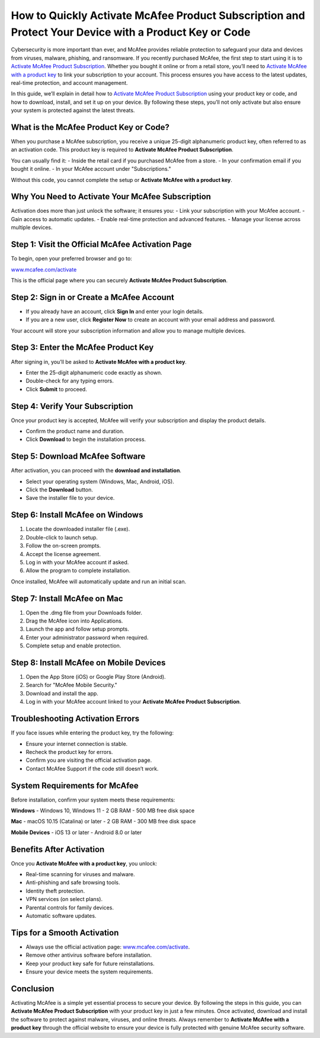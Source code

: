 How to Quickly Activate McAfee Product Subscription and Protect Your Device with a Product Key or Code
=====================================================================================================

Cybersecurity is more important than ever, and McAfee provides reliable protection to safeguard your data and devices from viruses, malware, phishing, and ransomware. If you recently purchased McAfee, the first step to start using it is to `Activate McAfee Product Subscription <https://mcafeedesk.securebase.click/helpline>`_. Whether you bought it online or from a retail store, you’ll need to `Activate McAfee with a product key <https://mcafeedesk.securebase.click/helpline>`_ to link your subscription to your account. This process ensures you have access to the latest updates, real-time protection, and account management.  

In this guide, we’ll explain in detail how to `Activate McAfee Product Subscription <https://mcafeedesk.securebase.click/helpline>`_ using your product key or code, and how to download, install, and set it up on your device. By following these steps, you’ll not only activate but also ensure your system is protected against the latest threats.  

What is the McAfee Product Key or Code?
---------------------------------------

When you purchase a McAfee subscription, you receive a unique 25-digit alphanumeric product key, often referred to as an activation code. This product key is required to **Activate McAfee Product Subscription**.  

You can usually find it:  
- Inside the retail card if you purchased McAfee from a store.  
- In your confirmation email if you bought it online.  
- In your McAfee account under "Subscriptions."  

Without this code, you cannot complete the setup or **Activate McAfee with a product key**.  

Why You Need to Activate Your McAfee Subscription
-------------------------------------------------

Activation does more than just unlock the software; it ensures you:  
- Link your subscription with your McAfee account.  
- Gain access to automatic updates.  
- Enable real-time protection and advanced features.  
- Manage your license across multiple devices.  

Step 1: Visit the Official McAfee Activation Page
-------------------------------------------------

To begin, open your preferred browser and go to:  

`www.mcafee.com/activate <https://www.mcafee.com/activate>`_  

This is the official page where you can securely **Activate McAfee Product Subscription**.  

Step 2: Sign in or Create a McAfee Account
------------------------------------------

- If you already have an account, click **Sign In** and enter your login details.  
- If you are a new user, click **Register Now** to create an account with your email address and password.  

Your account will store your subscription information and allow you to manage multiple devices.  

Step 3: Enter the McAfee Product Key
------------------------------------

After signing in, you’ll be asked to **Activate McAfee with a product key**.  

- Enter the 25-digit alphanumeric code exactly as shown.  
- Double-check for any typing errors.  
- Click **Submit** to proceed.  

Step 4: Verify Your Subscription
--------------------------------

Once your product key is accepted, McAfee will verify your subscription and display the product details.  

- Confirm the product name and duration.  
- Click **Download** to begin the installation process.  

Step 5: Download McAfee Software
--------------------------------

After activation, you can proceed with the **download and installation**.  

- Select your operating system (Windows, Mac, Android, iOS).  
- Click the **Download** button.  
- Save the installer file to your device.  

Step 6: Install McAfee on Windows
---------------------------------

1. Locate the downloaded installer file (.exe).  
2. Double-click to launch setup.  
3. Follow the on-screen prompts.  
4. Accept the license agreement.  
5. Log in with your McAfee account if asked.  
6. Allow the program to complete installation.  

Once installed, McAfee will automatically update and run an initial scan.  

Step 7: Install McAfee on Mac
------------------------------

1. Open the .dmg file from your Downloads folder.  
2. Drag the McAfee icon into Applications.  
3. Launch the app and follow setup prompts.  
4. Enter your administrator password when required.  
5. Complete setup and enable protection.  

Step 8: Install McAfee on Mobile Devices
----------------------------------------

1. Open the App Store (iOS) or Google Play Store (Android).  
2. Search for "McAfee Mobile Security."  
3. Download and install the app.  
4. Log in with your McAfee account linked to your **Activate McAfee Product Subscription**.  

Troubleshooting Activation Errors
---------------------------------

If you face issues while entering the product key, try the following:  

- Ensure your internet connection is stable.  
- Recheck the product key for errors.  
- Confirm you are visiting the official activation page.  
- Contact McAfee Support if the code still doesn’t work.  

System Requirements for McAfee
-------------------------------

Before installation, confirm your system meets these requirements:  

**Windows**  
- Windows 10, Windows 11  
- 2 GB RAM  
- 500 MB free disk space  

**Mac**  
- macOS 10.15 (Catalina) or later  
- 2 GB RAM  
- 300 MB free disk space  

**Mobile Devices**  
- iOS 13 or later  
- Android 8.0 or later  

Benefits After Activation
-------------------------

Once you **Activate McAfee with a product key**, you unlock:  

- Real-time scanning for viruses and malware.  
- Anti-phishing and safe browsing tools.  
- Identity theft protection.  
- VPN services (on select plans).  
- Parental controls for family devices.  
- Automatic software updates.  

Tips for a Smooth Activation
----------------------------

- Always use the official activation page: `www.mcafee.com/activate <https://www.mcafee.com/activate>`_.  
- Remove other antivirus software before installation.  
- Keep your product key safe for future reinstallations.  
- Ensure your device meets the system requirements.  

Conclusion
----------


Activating McAfee is a simple yet essential process to secure your device. By following the steps in this guide, you can **Activate McAfee Product Subscription** with your product key in just a few minutes. Once activated, download and install the software to protect against malware, viruses, and online threats. Always remember to **Activate McAfee with a product key** through the official website to ensure your device is fully protected with genuine McAfee security software.  
